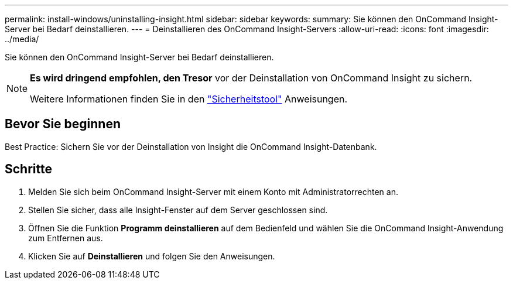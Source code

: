 ---
permalink: install-windows/uninstalling-insight.html 
sidebar: sidebar 
keywords:  
summary: Sie können den OnCommand Insight-Server bei Bedarf deinstallieren. 
---
= Deinstallieren des OnCommand Insight-Servers
:allow-uri-read: 
:icons: font
:imagesdir: ../media/


[role="lead"]
Sie können den OnCommand Insight-Server bei Bedarf deinstallieren.

[NOTE]
====
*Es wird dringend empfohlen, den Tresor* vor der Deinstallation von OnCommand Insight zu sichern.

Weitere Informationen finden Sie in den link:../config-admin\/security-management.html["Sicherheitstool"] Anweisungen.

====


== Bevor Sie beginnen

Best Practice: Sichern Sie vor der Deinstallation von Insight die OnCommand Insight-Datenbank.



== Schritte

. Melden Sie sich beim OnCommand Insight-Server mit einem Konto mit Administratorrechten an.
. Stellen Sie sicher, dass alle Insight-Fenster auf dem Server geschlossen sind.
. Öffnen Sie die Funktion *Programm deinstallieren* auf dem Bedienfeld und wählen Sie die OnCommand Insight-Anwendung zum Entfernen aus.
. Klicken Sie auf *Deinstallieren* und folgen Sie den Anweisungen.

